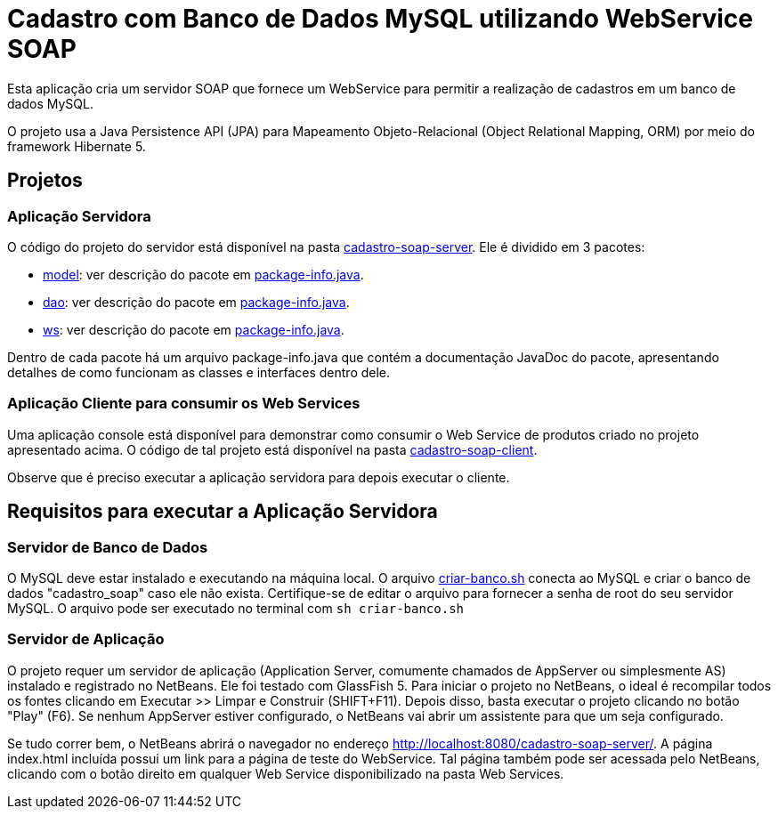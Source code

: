 = Cadastro com Banco de Dados MySQL utilizando WebService SOAP

Esta aplicação cria um servidor SOAP que fornece um WebService para
permitir a realização de cadastros em um banco de dados MySQL.

O projeto usa a Java Persistence API (JPA) para Mapeamento Objeto-Relacional (Object Relational Mapping, ORM)
por meio do framework Hibernate 5.

== Projetos

=== Aplicação Servidora

O código do projeto do servidor está disponível na pasta link:cadastro-soap-server[cadastro-soap-server]. 
Ele é dividido em 3 pacotes:

- link:cadastro-soap-server/src/main/java/com/manoelcampos/soapserver/model[model]: ver descrição do pacote em link:cadastro-soap-server/src/main/java/com/manoelcampos/soapserver/model/package-info.java[package-info.java].
- link:cadastro-soap-server/src/main/java/com/manoelcampos/soapserver/dao[dao]: ver descrição do pacote em link:cadastro-soap-server/src/main/java/com/manoelcampos/soapserver/dao/package-info.java[package-info.java].
- link:cadastro-soap-server/src/main/java/com/manoelcampos/soapserver/ws[ws]: ver descrição do pacote em link:cadastro-soap-server/src/main/java/com/manoelcampos/soapserver/ws/package-info.java[package-info.java].

Dentro de cada pacote há um arquivo package-info.java que contém a documentação JavaDoc
do pacote, apresentando detalhes de como funcionam as classes e interfaces dentro dele.

=== Aplicação Cliente para consumir os Web Services

Uma aplicação console está disponível para demonstrar como consumir o Web Service de produtos criado no 
projeto apresentado acima. O código de tal projeto está disponível na pasta link:cadastro-soap-client[cadastro-soap-client]. 

Observe que é preciso executar a aplicação servidora para depois executar o cliente.

== Requisitos para executar a Aplicação Servidora

=== Servidor de Banco de Dados

O MySQL deve estar instalado e executando na máquina local.
O arquivo link:criar-banco.sh[criar-banco.sh] conecta ao MySQL e criar o banco de dados "cadastro_soap" caso ele não exista.
Certifique-se de editar o arquivo para fornecer a senha de root do seu servidor MySQL.
O arquivo pode ser executado no terminal com `sh criar-banco.sh`

=== Servidor de Aplicação

O projeto requer um servidor de aplicação (Application Server, comumente chamados de AppServer ou simplesmente AS) instalado e registrado no NetBeans. Ele foi testado com GlassFish 5. 
Para iniciar o projeto no NetBeans, o ideal é recompilar todos os fontes clicando em Executar >> Limpar e Construir (SHIFT+F11).
Depois disso, basta executar o projeto clicando no botão "Play" (F6). Se nenhum AppServer estiver configurado, o NetBeans
vai abrir um assistente para que um seja configurado.

Se tudo correr bem, o NetBeans abrirá o navegador no endereço http://localhost:8080/cadastro-soap-server/.
A página index.html incluída possui um link para a página de teste do WebService.
Tal página também pode ser acessada pelo NetBeans, clicando com o botão
direito em qualquer Web Service disponibilizado na pasta Web Services.
